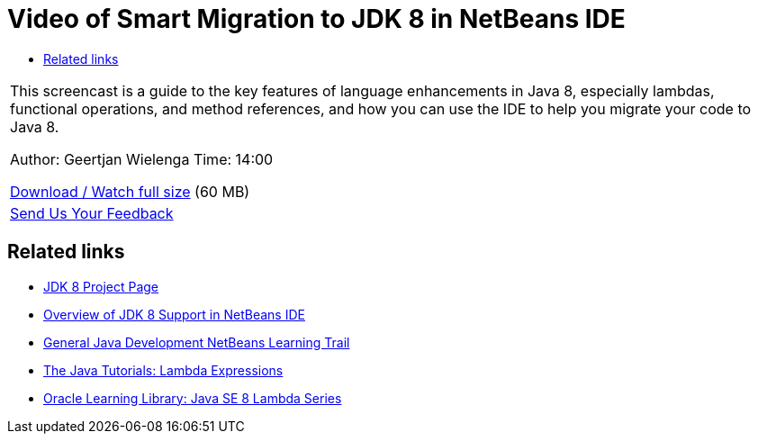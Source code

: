 // 
//     Licensed to the Apache Software Foundation (ASF) under one
//     or more contributor license agreements.  See the NOTICE file
//     distributed with this work for additional information
//     regarding copyright ownership.  The ASF licenses this file
//     to you under the Apache License, Version 2.0 (the
//     "License"); you may not use this file except in compliance
//     with the License.  You may obtain a copy of the License at
// 
//       http://www.apache.org/licenses/LICENSE-2.0
// 
//     Unless required by applicable law or agreed to in writing,
//     software distributed under the License is distributed on an
//     "AS IS" BASIS, WITHOUT WARRANTIES OR CONDITIONS OF ANY
//     KIND, either express or implied.  See the License for the
//     specific language governing permissions and limitations
//     under the License.
//

= Video of Smart Migration to JDK 8 in NetBeans IDE
:page-layout: tutorial
:jbake-tags: tutorials 
:jbake-status: published
:icons: font
:page-syntax: true
:source-highlighter: pygments
:toc: left
:toc-title:
:description: Video of Smart Migration to JDK 8 in NetBeans IDE - Apache NetBeans
:keywords: Apache NetBeans, Tutorials, Video of Smart Migration to JDK 8 in NetBeans IDE

|===
|This screencast is a guide to the key features of language enhancements in Java 8, especially lambdas, functional operations, and method references, and how you can use the IDE to help you migrate your code to Java 8.

Author: Geertjan Wielenga
Time: 14:00

link:http://bits.netbeans.org/media/smart-migration-java8.mp4[+Download / Watch full size+] (60 MB)

 

|
xref:front::community/mailing-lists.adoc[Send Us Your Feedback]
|===


== Related links

* link:https://openjdk.org/projects/jdk8/[+JDK 8 Project Page+]
* xref:kb/docs/java/javase-jdk8.adoc[+Overview of JDK 8 Support in NetBeans IDE+]
// * xref:kb/docs/java/index.adoc[+NetBeans Feature Pages: Java+]
* xref:kb/docs/java-se.adoc[+General Java Development NetBeans Learning Trail+]
* link:http://docs.oracle.com/javase/tutorial/java/javaOO/lambdaexpressions.html[+The Java Tutorials: Lambda Expressions+]
* link:http://apex.oracle.com/pls/apex/f?p=44785:24:114639602012411::::P24_CONTENT_ID,P24_PREV_PAGE:7919,24[+Oracle Learning Library: Java SE 8 Lambda Series+]
